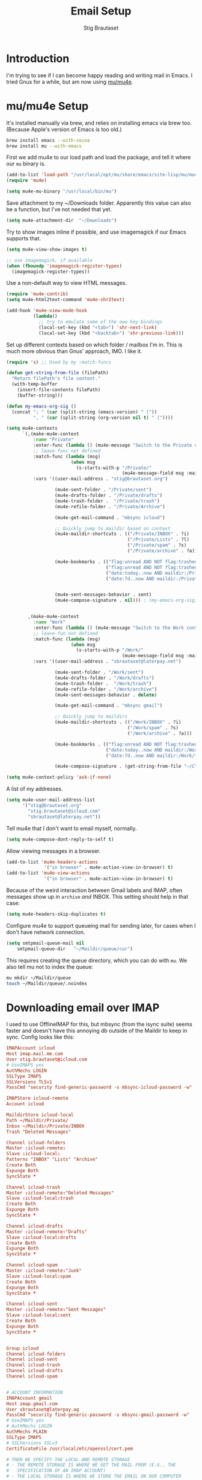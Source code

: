 #+TITLE: Email Setup
#+AUTHOR: Stig Brautaset
#+OPTIONS: f:t h:4
#+PROPERTY: header-args:emacs-lisp :tangle Email.el
#+PROPERTY: header-args:sh         :tangle yes
#+PROPERTY: header-args            :results silent
* Introduction

  I'm trying to see if I can become happy reading and writing mail in Emacs. I
  tried Gnus for a while, but am now using [[http://www.djcbsoftware.nl/code/mu/][mu/mu4e]].

* mu/mu4e Setup

  It's installed manually via brew, and relies on installing emacs via brew
  too. (Because Apple's version of Emacs is too old.)

  #+BEGIN_SRC sh
    brew install emacs --with-cocoa
    brew install mu --with-emacs
  #+END_SRC

  First we add mu4e to our load path and load the package, and tell it where
  our =mu= binary is.

  #+BEGIN_SRC emacs-lisp
    (add-to-list 'load-path "/usr/local/opt/mu/share/emacs/site-lisp/mu/mu4e/")
    (require 'mu4e)

    (setq mu4e-mu-binary "/usr/local/bin/mu")
  #+END_SRC

  Save attachment to my ~/Downloads folder. Apparently this value can also be
  a function, but I've not needed that yet.

  #+BEGIN_SRC emacs-lisp
    (setq mu4e-attachment-dir  "~/Downloads")
  #+END_SRC

  Try to show images inline if possible, and use imagemagick if our Emacs
  supports that.

  #+BEGIN_SRC emacs-lisp
    (setq mu4e-view-show-images t)

    ;; use imagemagick, if available
    (when (fboundp 'imagemagick-register-types)
      (imagemagick-register-types))
  #+END_SRC

  Use a non-default way to view HTML messages.

  #+BEGIN_SRC emacs-lisp
    (require 'mu4e-contrib)
    (setq mu4e-html2text-command 'mu4e-shr2text)

    (add-hook 'mu4e-view-mode-hook
              (lambda()
                ;; try to emulate some of the eww key-bindings
                (local-set-key (kbd "<tab>") 'shr-next-link)
                (local-set-key (kbd "<backtab>") 'shr-previous-link)))
  #+END_SRC

  Set up different contexts based on which folder / mailbox I'm in. This is
  much more obvious than Gnus' approach, IMO. I like it.

  #+BEGIN_SRC emacs-lisp
    (require 's) ;; Used by my :match-funcs

    (defun get-string-from-file (filePath)
      "Return filePath's file content."
      (with-temp-buffer
        (insert-file-contents filePath)
        (buffer-string)))

    (defun my-emacs-org-sig ()
      (concat "; " (car (split-string (emacs-version) " ("))
              ", " (car (split-string (org-version nil t) " ("))))

    (setq mu4e-contexts
          `(,(make-mu4e-context
              :name "Private"
              :enter-func (lambda () (mu4e-message "Switch to the Private context"))
              ;; leave-func not defined
              :match-func (lambda (msg)
                            (when msg
                              (s-starts-with-p "/Private/"
                                               (mu4e-message-field msg :maildir))))
              :vars '((user-mail-address . "stig@brautaset.org")

                      (mu4e-sent-folder . "/Private/sent")
                      (mu4e-drafts-folder . "/Private/drafts")
                      (mu4e-trash-folder .  "/Private/trash")
                      (mu4e-refile-folder . "/Private/Archive")

                      (mu4e-get-mail-command . "mbsync icloud")

                      ;; Quickly jump to maildir based on context
                      (mu4e-maildir-shortcuts . (("/Private/INBOX" . ?i)
                                                 ("/Private/Lists" . ?l)
                                                 ("/Private/spam" . ?s)
                                                 ("/Private/archive" . ?a)))

                      (mu4e-bookmarks . (("flag:unread AND NOT flag:trashed AND maildir:/Private/INBOX" "Unread Messages" ?u)
                                         ("flag:unread AND NOT flag:trashed AND maildir:/Private/Lists" "Unread List Messages" ?l)
                                         ("date:today..now AND maildir:/Private/*" "Today's messages" ?t)
                                         ("date:7d..now AND maildir:/Private/*" "Last 7 days" ?7)))


                      (mu4e-sent-messages-behavior . sent)
                      (mu4e-compose-signature . nil))) ; (my-emacs-org-sig)


            ,(make-mu4e-context
              :name "Work"
              :enter-func (lambda () (mu4e-message "Switch to the Work context"))
              ;; leave-fun not defined
              :match-func (lambda (msg)
                            (when msg
                              (s-starts-with-p "/Work/"
                                               (mu4e-message-field msg :maildir))))
              :vars '((user-mail-address . "sbrautaset@laterpay.net")

                      (mu4e-sent-folder . "/Work/sent")
                      (mu4e-drafts-folder . "/Work/drafts")
                      (mu4e-trash-folder .  "/Work/trash")
                      (mu4e-refile-folder . "/Work/archive")
                      (mu4e-sent-messages-behavior . delete)

                      (mu4e-get-mail-command . "mbsync gmail")

                      ;; Quickly jump to maildirs
                      (mu4e-maildir-shortcuts . (("/Work/INBOX" . ?i)
                                                 ("/Work/spam" . ?s)
                                                 ("/Work/archive" . ?a)))

                      (mu4e-bookmarks . (("flag:unread AND NOT flag:trashed AND maildir:/Work/INBOX" "Unread Messages" ?u)
                                         ("date:today..now AND maildir:/Work/*" "Today's messages" ?t)
                                         ("date:7d..now AND maildir:/Work/*" "Last 7 days" ?7)))

                      (mu4e-compose-signature . (get-string-from-file "~/CloudDocs/LaterPay.signature"))))))

    (setq mu4e-context-policy 'ask-if-none)
  #+END_SRC

  A list of my addresses.

  #+BEGIN_SRC emacs-lisp
    (setq mu4e-user-mail-address-list
          '("stig@brautaset.org"
            "stig.brautaset@icloud.com"
            "sbrautaset@laterpay.net"))
  #+END_SRC

  Tell mu4e that I don't want to email myself, normally.

  #+BEGIN_SRC emacs-lisp
  (setq mu4e-compose-dont-reply-to-self t)
  #+END_SRC

  Allow viewing messages in a browser.

  #+BEGIN_SRC emacs-lisp
    (add-to-list 'mu4e-headers-actions
                  '("in browser" . mu4e-action-view-in-browser) t)
    (add-to-list 'mu4e-view-actions
                  '("in browser" . mu4e-action-view-in-browser) t)
  #+END_SRC

  Because of the weird interaction between Gmail labels and IMAP, often
  messages show up in =archive= /and/ INBOX. This setting should help in that
  case:

  #+BEGIN_SRC emacs-lisp
  (setq mu4e-headers-skip-duplicates t)
  #+END_SRC

  Configure mu4e to support queueing mail for sending later, for cases when I
  don't have network connection.

  #+BEGIN_SRC emacs-lisp
      (setq smtpmail-queue-mail nil
          smtpmail-queue-dir   "~/Maildir/queue/cur")
  #+END_SRC

  This requires creating the queue directory, which you can do with =mu=. We
  also tell mu not to index the queue:

  #+BEGIN_SRC sh
  mu mkdir ~/Maildir/queue
  touch ~/Maildir/queue/.noindex
  #+END_SRC

* Downloading email over IMAP

  I used to use OfflineIMAP for this, but mbsync (from the isync suite) seems
  faster and doesn't have this annoying db outside of the Maildir to keep in
  sync. Config looks like this:

  #+BEGIN_SRC conf :tangle ~/.mbsyncrc
    IMAPAccount icloud
    Host imap.mail.me.com
    User stig.brautaset@icloud.com
    # UseIMAPS yes
    AuthMechs LOGIN
    SSLType IMAPS
    SSLVersions TLSv1
    PassCmd "security find-generic-password -s mbsync-icloud-password -w"

    IMAPStore icloud-remote
    Account icloud

    MaildirStore icloud-local
    Path ~/Maildir/Private/
    Inbox ~/Maildir/Private/INBOX
    Trash "Deleted Messages"

    Channel icloud-folders
    Master :icloud-remote:
    Slave :icloud-local:
    Patterns "INBOX" "Lists" "Archive"
    Create Both
    Expunge Both
    SyncState *

    Channel icloud-trash
    Master :icloud-remote:"Deleted Messages"
    Slave :icloud-local:trash
    Create Both
    Expunge Both
    SyncState *

    Channel icloud-drafts
    Master :icloud-remote:"Drafts"
    Slave :icloud-local:drafts
    Create Both
    Expunge Both
    SyncState *

    Channel icloud-spam
    Master :icloud-remote:"Junk"
    Slave :icloud-local:spam
    Create Both
    Expunge Both
    SyncState *

    Channel icloud-sent
    Master :icloud-remote:"Sent Messages"
    Slave :icloud-local:sent
    Create Both
    Expunge Both
    SyncState *


    Group icloud
    Channel icloud-folders
    Channel icloud-sent
    Channel icloud-trash
    Channel icloud-drafts
    Channel icloud-spam


    # ACCOUNT INFORMATION
    IMAPAccount gmail
    Host imap.gmail.com
    User sbrautaset@laterpay.ag
    PassCmd "security find-generic-password -s mbsync-gmail-password -w"
    # UseIMAPS yes
    # AuthMechs LOGIN
    AuthMechs PLAIN
    SSLType IMAPS
    # SSLVersions SSLv3
    CertificateFile /usr/local/etc/openssl/cert.pem

    # THEN WE SPECIFY THE LOCAL AND REMOTE STORAGE
    # - THE REMOTE STORAGE IS WHERE WE GET THE MAIL FROM (E.G., THE
    #   SPECIFICATION OF AN IMAP ACCOUNT)
    # - THE LOCAL STORAGE IS WHERE WE STORE THE EMAIL ON OUR COMPUTER

    # REMOTE STORAGE (USE THE IMAP ACCOUNT SPECIFIED ABOVE)
    IMAPStore gmail-remote
    Account gmail

    # LOCAL STORAGE (CREATE DIRECTORIES with mkdir -p Maildir/gmail)
    MaildirStore gmail-local
    Path ~/Maildir/Work/
    Inbox ~/Maildir/Work/INBOX

    # CONNECTIONS SPECIFY LINKS BETWEEN REMOTE AND LOCAL FOLDERS
    #
    # CONNECTIONS ARE SPECIFIED USING PATTERNS, WHICH MATCH REMOTE MAIl
    # FOLDERS. SOME COMMONLY USED PATTERS INCLUDE:
    #
    # 1 "*" TO MATCH EVERYTHING
    # 2 "!DIR" TO EXCLUDE "DIR"
    # 3 "DIR" TO MATCH DIR
    #
    # FOR INSTANCE IN THE SPECIFICATION BELOW:
    #
    # gmail-inbox gets the folder INBOX, ARCHIVE, and everything under "ARCHIVE*"
    # gmail-trash gets only the "[Gmail]/Trash" folder and stores it to the local "trash" folder

    Channel gmail-inbox
    Master :gmail-remote:
    Slave :gmail-local:
    Patterns "INBOX"
    Create Both
    Expunge Both
    SyncState *

    Channel gmail-refile
    Master :gmail-remote:"[Gmail]/All Mail"
    Slave :gmail-local:archive
    Create Both
    Expunge Both
    SyncState *

    Channel gmail-trash
    Master :gmail-remote:"[Gmail]/Bin"
    Slave :gmail-local:trash
    Create Both
    Expunge Both
    SyncState *

    Channel gmail-drafts
    Master :gmail-remote:"[Gmail]/Drafts"
    Slave :gmail-local:drafts
    Create Both
    Expunge Both
    SyncState *

    Channel gmail-spam
    Master :gmail-remote:"[Gmail]/Spam"
    Slave :gmail-local:spam
    Create Both
    Expunge Both
    SyncState *

    Channel gmail-sent
    Master :gmail-remote:"[Gmail]/Sent Mail"
    Slave :gmail-local:sent
    Create Both
    Expunge Both
    SyncState *

    # GROUPS PUT TOGETHER CHANNELS, SO THAT WE CAN INVOKE
    # MBSYNC ON A GROUP TO SYNC ALL CHANNELS
    #
    # FOR INSTANCE: "mbsync gmail" GETS MAIL FROM
    # "gmail-inbox", "gmail-sent", and "gmail-trash"
    #
    Group gmail
    Channel gmail-inbox
    Channel gmail-refile
    Channel gmail-sent
    Channel gmail-trash
    Channel gmail-drafts
    Channel gmail-spam
  #+END_SRC

  This option helps us avoid "Duplicate UID" messages during mbsync runs.

  #+BEGIN_SRC emacs-lisp
    (setq mu4e-change-filenames-when-moving t)
  #+END_SRC

  Make the mu4e update window smaller than default.

  #+BEGIN_SRC emacs-lisp
  (setq mu4e~update-buffer-height 3)
  #+END_SRC

* Reflow mail using soft linebreaks

#+BEGIN_SRC emacs-lisp
  ;; tip submitted by mu4e user cpbotha
  (add-hook 'mu4e-compose-mode-hook
            (lambda ()
              (use-hard-newlines t 'always)))
#+END_SRC

* Cycle addresses in the From header

  Add a keybinding to cycle between from addresses in the message buffer.
  Credit to [[https://www.emacswiki.org/emacs/GnusTutorial][GnusTutorial]] which is where I found the example I adopted this
  from.

  #+BEGIN_SRC emacs-lisp
    (setq message-alternative-emails
          (regexp-opt mu4e-user-mail-address-list))

    (setq message-from-selected-index 0)
    (defun message-loop-from ()
      (interactive)
      (setq message-article-current-point (point))
      (goto-char (point-min))
      (if (eq message-from-selected-index (length mu4e-user-mail-address-list))
          (setq message-from-selected-index 0) nil)
      (while (re-search-forward "^From:.*$" nil t)
        (replace-match (concat "From: " user-full-name " <" (nth message-from-selected-index mu4e-user-mail-address-list) ">")))
      (goto-char message-article-current-point)
      (setq message-from-selected-index (+ message-from-selected-index 1)))

    (add-hook 'message-mode-hook
              (lambda ()
                (define-key message-mode-map "\C-c\C-f\C-f" 'message-loop-from)))
  #+END_SRC

* Box quotes are so cute!

  Install boxquote to make fancy text boxes like this:

  #+BEGIN_EXAMPLE
    ,----
    | This is a box quote!
    `----
  #+END_EXAMPLE

  You can even set a title!

  #+BEGIN_EXAMPLE
    ,----[ with a title! ]
    | This is another box quote
    `----
  #+END_EXAMPLE

  #+BEGIN_SRC emacs-lisp
    (use-package boxquote :ensure t)
  #+END_SRC

* Compose Emails with Org mode

  I want to be able to create links to messages from Org mode capture
  templates, as email Inbox is a terrible TODO list.

  #+BEGIN_SRC emacs-lisp
    (use-package org-mu4e)
  #+END_SRC

  I also want to be able to use Org's table editor, and structure editing, in
  message mode:

  #+BEGIN_SRC emacs-lisp
  (add-hook 'message-mode-hook 'turn-on-orgstruct++)
  (add-hook 'message-mode-hook 'turn-on-orgtbl)
  #+END_SRC

  Not only that, but I want to be able to create MIME HTML mail based on
  org-formatted source. There's a package for that too, of course.

  #+BEGIN_SRC emacs-lisp
    (use-package org-mime
      :config
      (add-hook 'message-mode-hook
                (lambda ()
                  (local-set-key "\C-ch" 'org-mime-htmlize))))
  #+END_SRC

* Sending mail with MSMTP

  I'm currently testing [[http://msmtp.sourceforge.net/][msmtp]] for sending email. I install it with brew:

  #+BEGIN_SRC sh
  brew install msmtp
  #+END_SRC

  MSMTP's configuration is really simple, and it will detect the account to
  use from the "from" address. Let's go!

  MSMTP obtains passwords from the system Keychain. See the [[http://msmtp.sourceforge.net/doc/msmtp.html#Authentication][Authentication]]
  section in the msmtp documentation for details.

  #+BEGIN_SRC conf :tangle ~/.msmtprc
    defaults

    port 587
    tls on
    tls_trust_file /usr/local/etc/openssl/cert.pem
    auth on

    ###############
    account private

    from stig@brautaset.org
    host mail.gandi.net
    user mailbox@brautaset.org

    #############
    account icloud

    from stig.brautaset@icloud.com
    host smtp.mail.me.com
    user stig.brautaset@icloud.com

    ############
    account work

    from sbrautaset@laterpay.net
    host smtp.gmail.com
    user sbrautaset@laterpay.ag

    #########################
    account default : private
  #+END_SRC

  Finally we have to tell Emacs to use msmtp to send mail:

  #+BEGIN_SRC emacs-lisp
    (setq message-send-mail-function 'message-send-mail-with-sendmail
          sendmail-program "/usr/local/bin/msmtp")
  #+END_SRC

